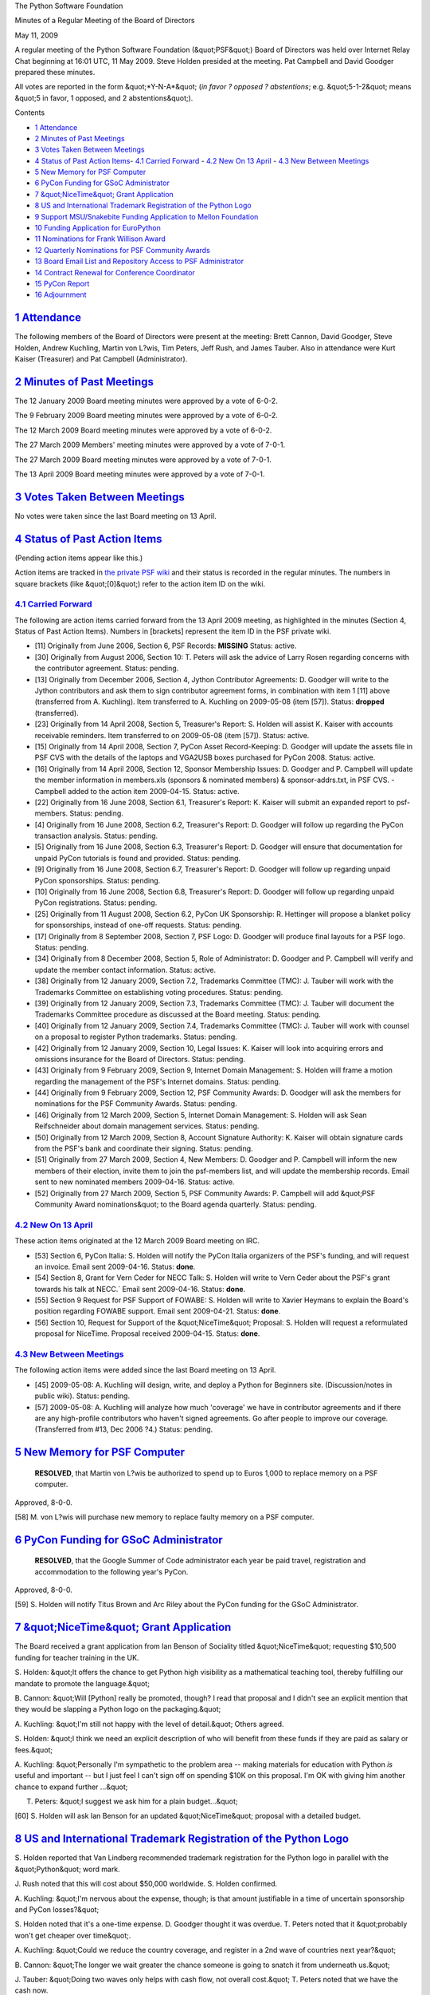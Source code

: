 The Python Software Foundation 

Minutes of a Regular Meeting of the Board of Directors 

May 11, 2009

A regular meeting of the Python Software Foundation (&quot;PSF&quot;) Board of
Directors was held over Internet Relay Chat beginning at 16:01 UTC, 11
May 2009.  Steve Holden presided at the meeting.  Pat Campbell and
David Goodger prepared these minutes.

All votes are reported in the form &quot;*Y-N-A*&quot; (*in favor ? opposed ?
abstentions*; e.g. &quot;5-1-2&quot; means &quot;5 in favor, 1 opposed, and 2
abstentions&quot;).

Contents 

- `1   Attendance <#attendance>`_

- `2   Minutes of Past Meetings <#minutes-of-past-meetings>`_

- `3   Votes Taken Between Meetings <#votes-taken-between-meetings>`_

- `4   Status of Past Action Items <#status-of-past-action-items>`_- `4.1   Carried Forward <#carried-forward>`_  - `4.2   New On 13 April <#new-on-13-april>`_  - `4.3   New Between Meetings <#new-between-meetings>`_

- `5   New Memory for PSF Computer <#new-memory-for-psf-computer>`_

- `6   PyCon Funding for GSoC Administrator <#pycon-funding-for-gsoc-administrator>`_

- `7   &quot;NiceTime&quot; Grant Application <#nicetime-grant-application>`_

- `8   US and International Trademark Registration of the Python Logo <#us-and-international-trademark-registration-of-the-python-logo>`_

- `9   Support MSU/Snakebite Funding Application to Mellon Foundation <#support-msu-snakebite-funding-application-to-mellon-foundation>`_

- `10   Funding Application for EuroPython <#funding-application-for-europython>`_

- `11   Nominations for Frank Willison Award <#nominations-for-frank-willison-award>`_

- `12   Quarterly Nominations for PSF Community Awards <#quarterly-nominations-for-psf-community-awards>`_

- `13   Board Email List and Repository Access to PSF Administrator <#board-email-list-and-repository-access-to-psf-administrator>`_

- `14   Contract Renewal for Conference Coordinator <#contract-renewal-for-conference-coordinator>`_

- `15   PyCon Report <#pycon-report>`_

- `16   Adjournment <#adjournment>`_

`1   Attendance <#id1>`_
------------------------

The following members of the Board of Directors were present at the
meeting: Brett Cannon, David Goodger, Steve Holden, Andrew Kuchling,
Martin von L?wis, Tim Peters, Jeff Rush, and James Tauber.  Also in
attendance were Kurt Kaiser (Treasurer) and Pat Campbell
(Administrator).

`2   Minutes of Past Meetings <#id2>`_
--------------------------------------

The 12 January 2009 Board meeting minutes were approved by a vote of
6-0-2.

The 9 February 2009 Board meeting minutes were approved by a vote of
6-0-2.

The 12 March 2009 Board meeting minutes were approved by a vote of
6-0-2.

The 27 March 2009 Members' meeting minutes were approved by a vote of
7-0-1.

The 27 March 2009 Board meeting minutes were approved by a vote of
7-0-1.

The 13 April 2009 Board meeting minutes were approved by a vote of
7-0-1.

`3   Votes Taken Between Meetings <#id3>`_
------------------------------------------

No votes were taken since the last Board meeting on 13 April.

`4   Status of Past Action Items <#id4>`_
-----------------------------------------

(Pending action items appear like this.) 

Action items are tracked in `the private PSF wiki <http://wiki.python.org/psf/Action_Items>`_ and their status is
recorded in the regular minutes.  The numbers in square brackets (like
&quot;[0]&quot;) refer to the action item ID on the wiki.

`4.1   Carried Forward <#id5>`_
~~~~~~~~~~~~~~~~~~~~~~~~~~~~~~~

The following are action items carried forward from the 13 April
2009 meeting, as highlighted in the minutes (Section 4, Status of Past
Action Items).  Numbers in [brackets] represent the item ID in the PSF
private wiki.

- [11] Originally from June 2006, Section 6, PSF Records: **MISSING**      Status: active.

- [30] Originally from August 2006, Section 10: T. Peters will ask the advice of Larry Rosen regarding concerns with the contributor agreement.     Status: pending.

- [13] Originally from December 2006, Section 4, Jython Contributor Agreements: D. Goodger will write to the Jython contributors and ask them to sign contributor agreement forms, in combination with item 1 [11] above (transferred from A. Kuchling).     Item transferred to A. Kuchling on 2009-05-08 (item [57]).      Status: **dropped** (transferred).

- [23] Originally from 14 April 2008, Section 5, Treasurer's Report: S. Holden will assist K. Kaiser with accounts receivable reminders.     Item transferred to  on 2009-05-08 (item [57]).      Status: active.

- [15] Originally from 14 April 2008, Section 7, PyCon Asset Record-Keeping: D. Goodger will update the assets file in PSF CVS with the details of the laptops and VGA2USB boxes purchased for PyCon 2008.     Status: active.

- [16] Originally from 14 April 2008, Section 12, Sponsor Membership Issues: D. Goodger and P. Campbell will update the member information in members.xls (sponsors & nominated members) & sponsor-addrs.txt, in PSF CVS.   - Campbell added to the action item 2009-04-15.    Status: active.

- [22] Originally from 16 June 2008, Section 6.1, Treasurer's Report: K. Kaiser will submit an expanded report to psf-members.     Status: pending.

- [4] Originally from 16 June 2008, Section 6.2, Treasurer's Report: D. Goodger will follow up regarding the PyCon transaction analysis.     Status: pending.

- [5] Originally from 16 June 2008, Section 6.3, Treasurer's Report: D. Goodger will ensure that documentation for unpaid PyCon tutorials is found and provided.     Status: pending.

- [9] Originally from 16 June 2008, Section 6.7, Treasurer's Report: D. Goodger will follow up regarding unpaid PyCon sponsorships.     Status: pending.

- [10] Originally from 16 June 2008, Section 6.8, Treasurer's Report: D. Goodger will follow up regarding unpaid PyCon registrations.     Status: pending.

- [25] Originally from 11 August 2008, Section 6.2, PyCon UK Sponsorship: R. Hettinger will propose a blanket policy for sponsorships, instead of one-off requests.     Status: pending.

- [17] Originally from 8 September 2008, Section 7, PSF Logo: D. Goodger will produce final layouts for a PSF logo.     Status: pending.

- [34] Originally from 8 December 2008, Section 5, Role of Administrator: D. Goodger and P. Campbell will verify and update the member contact information.     Status: active.

- [38] Originally from 12 January 2009, Section 7.2, Trademarks Committee (TMC): J. Tauber will work with the Trademarks Committee on establishing voting procedures.     Status: pending.

- [39] Originally from 12 January 2009, Section 7.3, Trademarks Committee (TMC): J. Tauber will document the Trademarks Committee procedure as discussed at the Board meeting.     Status: pending.

- [40] Originally from 12 January 2009, Section 7.4, Trademarks Committee (TMC): J. Tauber will work with counsel on a proposal to register Python trademarks.     Status: pending.

- [42] Originally from 12 January 2009, Section 10, Legal Issues: K. Kaiser will look into acquiring errors and omissions insurance for the Board of Directors.     Status: pending.

- [43] Originally from 9 February 2009, Section 9, Internet Domain Management: S. Holden will frame a motion regarding the management of the PSF's Internet domains.     Status: pending.

- [44] Originally from 9 February 2009, Section 12, PSF Community Awards: D. Goodger will ask the members for nominations for the PSF Community Awards.     Status: pending.

- [46] Originally from 12 March 2009, Section 5, Internet Domain Management: S. Holden will ask Sean Reifschneider about domain management services.     Status: pending.

- [50] Originally from 12 March 2009, Section 8, Account Signature Authority: K. Kaiser will obtain signature cards from the PSF's bank and coordinate their signing.     Status: pending.

- [51] Originally from 27 March 2009, Section 4, New Members: D. Goodger and P. Campbell will inform the new members of their election, invite them to join the psf-members list, and will update the membership records.     Email sent to new nominated members 2009-04-16.      Status: active.

- [52] Originally from 27 March 2009, Section 5, PSF Community Awards: P. Campbell will add &quot;PSF Community Award nominations&quot; to the Board agenda quarterly.     Status: pending.

`4.2   New On 13 April <#id6>`_
~~~~~~~~~~~~~~~~~~~~~~~~~~~~~~~

These action items originated at the 12 March 2009 Board meeting on
IRC.

- [53] Section 6, PyCon Italia: S. Holden will notify the PyCon Italia organizers of the PSF's funding, and will request an invoice.     Email sent 2009-04-16.      Status: **done**.

- [54] Section 8, Grant for Vern Ceder for NECC Talk: S. Holden will write to Vern Ceder about the PSF's grant towards his talk at NECC.`     Email sent 2009-04-16.      Status: **done**.

- [55] Section 9 Request for PSF Support of FOWABE: S. Holden will write to Xavier Heymans to explain the Board's position regarding FOWABE support.     Email sent 2009-04-21.      Status: **done**.

- [56] Section 10, Request for Support of the &quot;NiceTime&quot; Proposal: S. Holden will request a reformulated proposal for NiceTime.     Proposal received 2009-04-15.      Status: **done**.

`4.3   New Between Meetings <#id7>`_
~~~~~~~~~~~~~~~~~~~~~~~~~~~~~~~~~~~~

The following action items were added since the last Board meeting on 13 April. 

- [45] 2009-05-08: A. Kuchling will design, write, and deploy a Python for Beginners site. (Discussion/notes in public wiki).     Status: pending.

- [57] 2009-05-08: A. Kuchling will analyze how much 'coverage' we have in contributor agreements and if there are any high-profile contributors who haven't signed agreements. Go after people to improve our coverage. (Transferred from #13, Dec 2006 ?4.)     Status: pending.

`5   New Memory for PSF Computer <#id8>`_
-----------------------------------------

    **RESOLVED**, that Martin von L?wis be authorized to spend up to
    Euros 1,000 to replace memory on a PSF computer.

Approved, 8-0-0. 

[58] M. von L?wis will purchase new memory to replace faulty
memory on a PSF computer.

`6   PyCon Funding for GSoC Administrator <#id9>`_
--------------------------------------------------

    **RESOLVED**, that the Google Summer of Code administrator each
    year be paid travel, registration and accommodation to the
    following year's PyCon.

Approved, 8-0-0. 

[59] S. Holden will notify Titus Brown and Arc Riley about
the PyCon funding for the GSoC Administrator.

`7   &quot;NiceTime&quot; Grant Application <#id10>`_
-----------------------------------------------------

The Board received a grant application from Ian Benson of Sociality
titled &quot;NiceTime&quot; requesting $10,500 funding for teacher training in
the UK.

S. Holden: &quot;It offers the chance to get Python high visibility as a
mathematical teaching tool, thereby fulfilling our mandate to promote
the language.&quot;

B. Cannon: &quot;Will [Python] really be promoted, though? I read that
proposal and I didn't see an explicit mention that they would be
slapping a Python logo on the packaging.&quot;

A. Kuchling: &quot;I'm still not happy with the level of detail.&quot;  Others
agreed.

S. Holden: &quot;I think we need an explicit description of who will
benefit from these funds if they are paid as salary or fees.&quot;

A. Kuchling: &quot;Personally I'm sympathetic to the problem area -- making
materials for education with Python *is* useful and important -- but I
just feel I can't sign off on spending $10K on this proposal.  I'm OK
with giving him another chance to expand further ...&quot;

T. Peters: &quot;I suggest we ask him for a plain budget...&quot; 

[60] S. Holden will ask Ian Benson for an updated &quot;NiceTime&quot;
proposal with a detailed budget.

`8   US and International Trademark Registration of the Python Logo <#id11>`_
-----------------------------------------------------------------------------

S. Holden reported that Van Lindberg recommended trademark
registration for the Python logo in parallel with the &quot;Python&quot; word
mark.

J. Rush noted that this will cost about $50,000 worldwide.  S. Holden
confirmed.

A. Kuchling: &quot;I'm nervous about the expense, though; is that amount
justifiable in a time of uncertain sponsorship and PyCon losses?&quot;

S. Holden noted that it's a one-time expense.  D. Goodger thought it
was overdue.  T. Peters noted that it &quot;probably won't get cheaper over
time&quot;.

A. Kuchling: &quot;Could we reduce the country coverage, and register in a
2nd wave of countries next year?&quot;

B. Cannon: &quot;The longer we wait greater the chance someone is going to
snatch it from underneath us.&quot;

J. Tauber: &quot;Doing two waves only helps with cash flow, not overall
cost.&quot;  T. Peters noted that we have the cash now.

    **RESOLVED**, that Haynes and Boone be requested to register the
    Python logo as a trademark in the US, the EU, Australia, India,
    China, Japan, Brazil and Argentina.

Approved, 6-1-1.

`9   Support MSU/Snakebite Funding Application to Mellon Foundation <#id12>`_
-----------------------------------------------------------------------------

The Board discussed PSF support for an application for Mellon
Foundation funding by the &quot;Python Buildhaus&quot; project.  Voting on a
resolution was deferred to email.

`10   Funding Application for EuroPython <#id13>`_
--------------------------------------------------

B. Cannon noted that EuroPython and PyCon UK are being held together
this year, so we would be funding the two at once.

    **RESOLVED**, that the PSF will provide a grant of $6,000 to the
    EuroPython conference to be held in the UK in June 2009.

Approved, 6-0-2. 

[61] S. Holden will inform the EuroPython organizers of the
PSF's funding and will ask for an invoice.

`11   Nominations for Frank Willison Award <#id14>`_
----------------------------------------------------

The Board discussed some possible nominees.  Assuming that Guido van
Rossum will again ask the Board to select the recipient, a vote should
take place at the June meeting.

T. Peters: &quot;Since Frank was an author, I prefer to give this award to
people who've done something significant with books or docs.&quot;

- [62] D. Goodger will confirm the Frank Willison Award selection process with Guido van Rossum, and will communicate the Board's feelings as discussed at the 11 May Board meeting.

- [63] D. Goodger will coordinate the gathering of nominations for the 2009 Frank Willison Award.

`12   Quarterly Nominations for PSF Community Awards <#id15>`_
--------------------------------------------------------------

D. Goodger followed up regarding two potential nominees. 

Nominations for the second-quarter PSF Community Awards should be
finalized by email, and the vote will take place at the June Board
meeting.

[64] P. Campbell will mail out awards to first quarter
recipients of the PSF Community Awards.

`13   Board Email List and Repository Access to PSF Administrator <#id16>`_
---------------------------------------------------------------------------

The Board discussed adding the PSF Administrator to the Board mailing
list in order for her to be informed of Board deliberations and to
therefore prepare the monthly Board meeting minutes.  Also, PSF
Administrator access to the Repository was discussed.

After speaking with V. Lindberg, S. Holden reported that there should
be no legal problem.

[65] S. Holden will initiate further discussion via email
about adding the PSF Administrator to the Board email list and
granting access to the repository.

`14   Contract Renewal for Conference Coordinator <#id17>`_
-----------------------------------------------------------

D. Goodger left the meeting at 16:48 and returned at 17:24. 

After lengthy discussion, the Board (in the absence of D. Goodger)
agreed that the PSF should offer a formal contract renewal with
certain conditions to David Goodger, the current PyCon Chair, for a
period of one year starting June 9, 2009 to act as Conference
Coordinator for PyCon 2010 and other events.

Summary of informal offer to David Goodger: 

    A one-year contract renewal at the same rate as currently being
    paid, contingent upon:

    - A requirement to document both the PyCon Chair and the Board Secretary roles completely by the end of July 2009.

    - A requirement to complete an approved Time Management course of at least a week's duration by the end of August 2009.

    - Resignation of Board Directorship and position as Board Secretary to avoid any conflict of interest.

The Board reached an informal consensus without a vote.  Details are
to be discussed by email in the coming weeks.

After returning to the meeting, D. Goodger agreed to the informal
proposal.

D. Goodger's status (employee vs. contractor) was discussed.  Further
discussion was deferred to email.

K. Kaiser: &quot;I'd like to suggest that PyCon be budgeted to include the
[Conference Coordinator] expense and 2/3 of the Treasurer
expense. ... Officers need to be employees.  However, the [Conference
Coordinator] could be a contractor.  Right now, David's an employee.&quot;

D. Goodger to K. Kaiser: &quot;I'd like to work with you on next year's
budget.&quot;

- [66] S. Holden will draw up a formal renewal contract for D. Goodger, with the assistance of V. Lindberg.

- [67] S. Holden will make a formal written offer of employment as Conference Coordinator to D. Goodger once the contract is agreed.

`15   PyCon Report <#id18>`_
----------------------------

S. Holden requested an updated financial report on PyCon 2009 from the
PyCon Chair.  D. Goodger replied that the master account invoices were
not available yet.

[68] D. Goodger will update the Board by email as soon as the
PyCon 2009 financial information is available.

`16   Adjournment <#id19>`_
---------------------------

- Holden adjourned the meeting at 17:38 UTC.